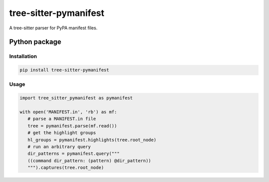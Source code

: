 ======================
tree-sitter-pymanifest
======================

A tree-sitter parser for PyPA manifest files.

Python package
--------------

Installation
^^^^^^^^^^^^

.. code-block:: bash

   pip install tree-sitter-pymanifest


Usage
^^^^^

.. code-block:: python

   import tree_sitter_pymanifest as pymanifest

   with open('MANIFEST.in', 'rb') as mf:
      # parse a MANIFEST.in file
      tree = pymanifest.parse(mf.read())
      # get the highlight groups
      hl_groups = pymanifest.highlights(tree.root_node)
      # run an arbitrary query
      dir_patterns = pymanifest.query("""
      ((command dir_pattern: (pattern) @dir_pattern))
      """).captures(tree.root_node)
